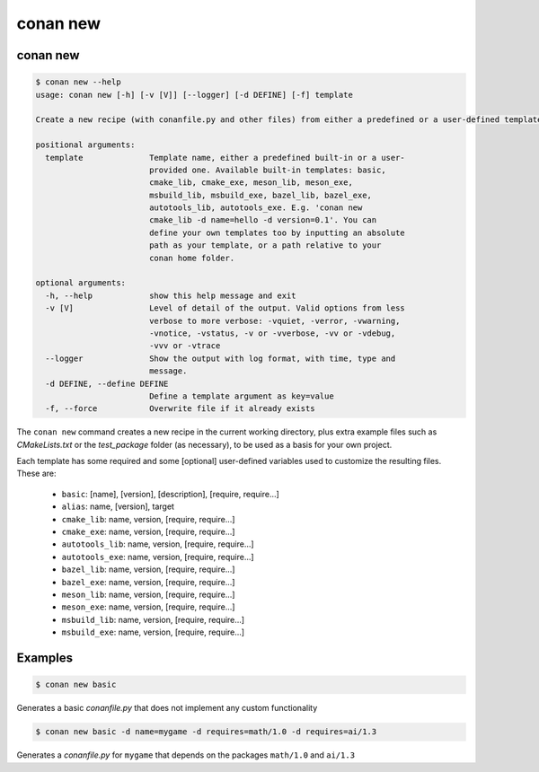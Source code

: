 .. _reference_commands_new:

conan new
=========

conan new
---------

.. code-block:: text

    $ conan new --help
    usage: conan new [-h] [-v [V]] [--logger] [-d DEFINE] [-f] template

    Create a new recipe (with conanfile.py and other files) from either a predefined or a user-defined template

    positional arguments:
      template              Template name, either a predefined built-in or a user-
                            provided one. Available built-in templates: basic,
                            cmake_lib, cmake_exe, meson_lib, meson_exe,
                            msbuild_lib, msbuild_exe, bazel_lib, bazel_exe,
                            autotools_lib, autotools_exe. E.g. 'conan new
                            cmake_lib -d name=hello -d version=0.1'. You can
                            define your own templates too by inputting an absolute
                            path as your template, or a path relative to your
                            conan home folder.

    optional arguments:
      -h, --help            show this help message and exit
      -v [V]                Level of detail of the output. Valid options from less
                            verbose to more verbose: -vquiet, -verror, -vwarning,
                            -vnotice, -vstatus, -v or -vverbose, -vv or -vdebug,
                            -vvv or -vtrace
      --logger              Show the output with log format, with time, type and
                            message.
      -d DEFINE, --define DEFINE
                            Define a template argument as key=value
      -f, --force           Overwrite file if it already exists


The ``conan new`` command creates a new recipe in the current working directory,
plus extra example files such as *CMakeLists.txt* or the *test_package* folder (as necessary),
to be used as a basis for your own project.

Each template has some required and some [optional] user-defined variables used to customize the resulting files. These are:

 * ``basic``: [name], [version], [description], [require, require...]
 * ``alias``: name, [version], target
 * ``cmake_lib``: name, version, [require, require...]
 * ``cmake_exe``: name, version, [require, require...]
 * ``autotools_lib``: name, version, [require, require...]
 * ``autotools_exe``: name, version, [require, require...]
 * ``bazel_lib``: name, version, [require, require...]
 * ``bazel_exe``: name, version, [require, require...]
 * ``meson_lib``: name, version, [require, require...]
 * ``meson_exe``: name, version, [require, require...]
 * ``msbuild_lib``: name, version, [require, require...]
 * ``msbuild_exe``: name, version, [require, require...]


Examples
--------

.. code-block:: bash

    $ conan new basic


Generates a basic *conanfile.py* that does not implement any custom functionality

.. code-block:: bash

    $ conan new basic -d name=mygame -d requires=math/1.0 -d requires=ai/1.3

Generates a *conanfile.py* for ``mygame`` that depends on the packages ``math/1.0`` and ``ai/1.3``





